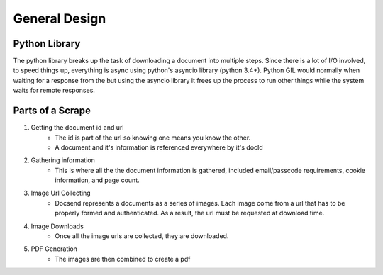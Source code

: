 ==============
General Design
==============

Python Library
--------------
The python library breaks up the task of downloading a document into multiple steps.
Since there is a lot of I/O involved, to speed things up, everything is async using python's
asyncio library (python 3.4+). Python GIL would normally when waiting for a response from the but using the asyncio library it frees up the process to run other things while the system waits for remote responses.


Parts of a Scrape
-----------------

1. Getting the document id and url
    * The id is part of the url so knowing one means you know the other. 
    * A document and it's information is referenced everywhere by it's docId
2. Gathering information
    * This is where all the the document information is gathered, included email/passcode requirements, cookie information, and page count. 
3. Image Url Collecting
    * Docsend represents a documents as a series of images. Each image come from a url that has to be properly formed and authenticated. As a result, the url must be requested at download time. 
4. Image Downloads
    * Once all the image urls are collected, they are downloaded.
5. PDF Generation
    * The images are then combined to create a pdf



